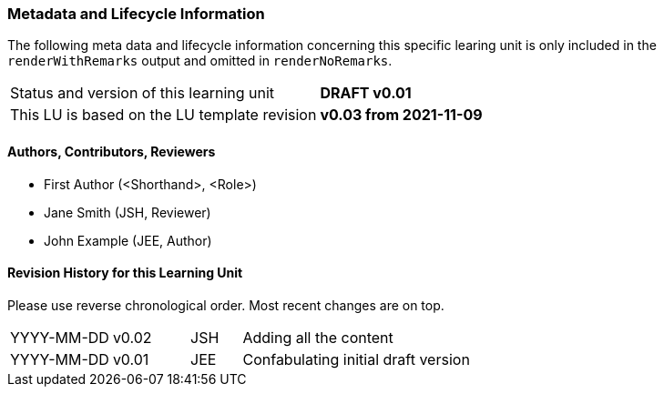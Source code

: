 // tag::REMARK[]
// tag::EN[]

:sectnums!:

[discrete]
=== Metadata and Lifecycle Information

The following meta data and lifecycle information concerning this specific learing unit is only
included in the `renderWithRemarks` output and omitted in `renderNoRemarks`.

|===
| Status and version of this learning unit     | *DRAFT v0.01*
| This LU is based on the LU template revision | *v0.03 from 2021-11-09*
|===

[discrete]
==== Authors, Contributors, Reviewers 

* First Author (<Shorthand>, <Role>)
* Jane Smith (JSH, Reviewer)  
* John Example (JEE, Author)

[discrete]
==== Revision History for this Learning Unit

Please use reverse chronological order. Most recent changes are on top.

[cols="4,^3,^2,20"]
|===
| YYYY-MM-DD | v0.02 | JSH | Adding all the content
| YYYY-MM-DD | v0.01 | JEE | Confabulating initial draft version
|===

:sectnums:

// end::EN[]
// end::REMARK[]

